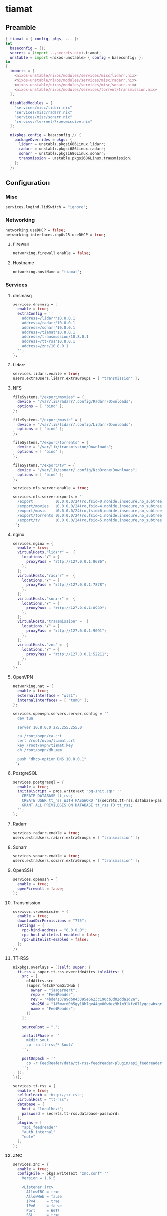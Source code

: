 #+PROPERTY: header-args :tangle yes
* tiamat
** Preamble
#+BEGIN_SRC nix
  { tiamat = { config, pkgs, ... }:
  let
    baseconfig = {};
    secrets = (import ../secrets.nix).tiamat;
    unstable = import <nixos-unstable> { config = baseconfig; };
  in
  {
    imports = [
      <nixos-unstable/nixos/modules/services/misc/lidarr.nix>
      <nixos-unstable/nixos/modules/services/misc/radarr.nix>
      <nixos-unstable/nixos/modules/services/misc/sonarr.nix>
      <nixos-unstable/nixos/modules/services/torrent/transmission.nix>
    ];

    disabledModules = [
      "services/misc/lidarr.nix"
      "services/misc/radarr.nix"
      "services/misc/sonarr.nix"
      "services/torrent/transmission.nix"
    ];

    nixpkgs.config = baseconfig // {
      packageOverrides = pkgs: {
        lidarr = unstable.pkgsi686Linux.lidarr;
        radarr = unstable.pkgsi686Linux.radarr;
        sonarr = unstable.pkgsi686Linux.sonarr;
        transmission = unstable.pkgsi686Linux.transmission;
      };
    };
#+END_SRC
** Configuration
*** Misc
#+BEGIN_SRC nix
  services.logind.lidSwitch = "ignore";
#+END_SRC
*** Networking
#+BEGIN_SRC nix
  networking.useDHCP = false;
  networking.interfaces.enp0s25.useDHCP = true;
#+END_SRC
**** Firewall
#+BEGIN_SRC nix
  networking.firewall.enable = false;
#+END_SRC
**** Hostname
#+BEGIN_SRC nix
  networking.hostName = "tiamat";
#+END_SRC
*** Services
**** dnsmasq
#+BEGIN_SRC nix
  services.dnsmasq = {
    enable = true;
    extraConfig = ''
      address=/lidarr/10.8.0.1
      address=/radarr/10.8.0.1
      address=/sonarr/10.8.0.1
      address=/tiamat/10.8.0.1
      address=/transmission/10.8.0.1
      address=/tt-rss/10.8.0.1
      address=/znc/10.8.0.1
    '';
  };
#+END_SRC
**** Lidarr
#+BEGIN_SRC nix
    services.lidarr.enable = true;
    users.extraUsers.lidarr.extraGroups = [ "transmission" ];
#+END_SRC
**** NFS
#+BEGIN_SRC nix
  fileSystems."/export/movies" = {
    device = "/var/lib/radarr/.config/Radarr/Downloads";
    options = [ "bind" ];
  };

  fileSystems."/export/music" = {
    device = "/var/lib/lidarr/.config/Lidarr/Downloads";
    options = [ "bind" ];
  };

  fileSystems."/export/torrents" = {
    device = "/var/lib/transmission/Downloads";
    options = [ "bind" ];
  };

  fileSystems."/export/tv" = {
    device = "/var/lib/sonarr/.config/NzbDrone/Downloads";
    options = [ "bind" ];
  };

  services.nfs.server.enable = true;

  services.nfs.server.exports = ''
    /export          10.0.0.0/24(ro,fsid=0,nohide,insecure,no_subtree_check)
    /export/movies   10.0.0.0/24(ro,fsid=4,nohide,insecure,no_subtree_check)
    /export/music    10.0.0.0/24(ro,fsid=6,nohide,insecure,no_subtree_check)
    /export/torrents 10.0.0.0/24(ro,fsid=1,nohide,insecure,no_subtree_check)
    /export/tv       10.0.0.0/24(ro,fsid=5,nohide,insecure,no_subtree_check)
  '';
#+END_SRC
**** nginx
#+BEGIN_SRC nix
  services.nginx = {
    enable = true;
    virtualHosts."lidarr" =  {
      locations."/" = {
        proxyPass = "http://127.0.0.1:8686";
      };
    };
    virtualHosts."radarr" =  {
      locations."/" = {
        proxyPass = "http://127.0.0.1:7878";
      };
    };
    virtualHosts."sonarr" =  {
      locations."/" = {
        proxyPass = "http://127.0.0.1:8989";
      };
    };
    virtualHosts."transmission" =  {
      locations."/" = {
        proxyPass = "http://127.0.0.1:9091";
      };
    };
    virtualHosts."znc" =  {
      locations."/" = {
        proxyPass = "http://127.0.0.1:52211";
      };
    };
  };
#+END_SRC
**** OpenVPN
#+BEGIN_SRC nix
  networking.nat = {
    enable = true;
    externalInterface = "wls1";
    internalInterfaces = [ "tun0" ];
  };

  services.openvpn.servers.server.config = ''
    dev tun

    server 10.8.0.0 255.255.255.0

    ca /root/ovpn/ca.crt
    cert /root/ovpn/tiamat.crt
    key /root/ovpn/tiamat.key
    dh /root/ovpn/dh.pem

    push "dhcp-option DNS 10.8.0.1"
  '';
#+END_SRC
**** PostgreSQL
#+BEGIN_SRC nix
  services.postgresql = {
    enable = true;
    initialScript = pkgs.writeText "pg-init.sql" ''
      CREATE DATABASE tt_rss;
      CREATE USER tt_rss WITH PASSWORD '${secrets.tt-rss.database-password}';
      GRANT ALL PRIVILEGES ON DATABASE tt_rss TO tt_rss;
    '';
  };
#+END_SRC
**** Radarr
#+BEGIN_SRC nix
    services.radarr.enable = true;
    users.extraUsers.radarr.extraGroups = [ "transmission" ];
#+END_SRC
**** Sonarr
#+BEGIN_SRC nix
    services.sonarr.enable = true;
    users.extraUsers.sonarr.extraGroups = [ "transmission" ];
#+END_SRC
**** OpenSSH
#+BEGIN_SRC nix
  services.openssh = {
    enable = true;
    openFirewall = false;
  };
#+END_SRC
**** Transmission
#+BEGIN_SRC nix
  services.transmission = {
    enable = true;
    downloadDirPermissions = "775";
    settings = {
      rpc-bind-address = "0.0.0.0";
      rpc-host-whitelist-enabled = false;
      rpc-whitelist-enabled = false;
    };
  };
#+END_SRC
**** TT-RSS
#+BEGIN_SRC nix
  nixpkgs.overlays = [(self: super: {
    tt-rss = super.tt-rss.overrideAttrs (oldAttrs: {
      src = [
        oldAttrs.src
        (super.fetchFromGitHub {
          owner = "jangernert";
          repo = "FeedReader";
          rev = "4bde7137a9db043395e6623c190cb0d02dda1d2e";
          sha256 = "185mwrd0h5gy18h7gv44gm00wbzz9h1m9lkfz071yqcswbxqrm82";
          name = "FeedReader";
        })
      ];

      sourceRoot = ".";

      installPhase = ''
        mkdir $out
        cp -ra tt-rss/* $out/
      '';

      postUnpack = ''
        cp -r FeedReader/data/tt-rss-feedreader-plugin/api_feedreader tt-rss/plugins.local
      '';
    });
  })];

  services.tt-rss = {
    enable = true;
    selfUrlPath = "http://tt-rss";
    virtualHost = "tt-rss";
    database = {
      host = "localhost";
      password = secrets.tt-rss.database-password;
    };
    plugins = [
      "api_feedreader"
      "auth_internal"
      "note"
    ];
  };
#+END_SRC
**** ZNC
#+BEGIN_SRC nix
  services.znc = {
    enable = true;
    configFile = pkgs.writeText "znc.conf" ''
      Version = 1.6.5

      <Listener irc>
        AllowIRC = true
        AllowWeb = false
        IPv4     = true
        IPv6     = false
        Port     = 6697
        SSL      = true
      </Listener>

      <Listener web>
        AllowIRC = false
        AllowWeb = true
        IPv4     = true
        IPv6     = false
        Port     = 52211
        SSL      = false
      </Listener>

      LoadModule = webadmin

      <User me>
        Admin               = true
        AltNick             = me_
        AutoClearChanBuffer = false
        Ident               = me
        Nick                = me
        RealName            = me

        LoadModule = chansaver
        LoadModule = controlpanel

        <Pass password>
          Hash   = ${secrets.znc.user-pass-hash}
          Method = ${secrets.znc.user-pass-method}
          Salt   = ${secrets.znc.user-pass-salt}
        </Pass>
      </User>
    '';
  };
#+END_SRC
** Epilogue
#+BEGIN_SRC nix
      system.stateVersion = "20.03";
    };
  }
#+END_SRC
